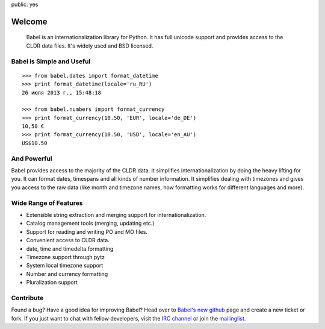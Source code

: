 public: yes

Welcome
=======

    Babel is an internationalization library for Python.  It has full
    unicode support and provides access to the CLDR data files.
    It's widely used and BSD licensed.

Babel is Simple and Useful
--------------------------

::

    >>> from babel.dates import format_datetime
    >>> print format_datetime(locale='ru_RU')
    26 июля 2013 г., 15:48:18

    >>> from babel.numbers import format_currency
    >>> print format_currency(10.50, 'EUR', locale='de_DE')
    10,50 €
    >>> print format_currency(10.50, 'USD', locale='en_AU')
    US$10.50


And Powerful
------------

Babel provides access to the majority of the CLDR data.  It simplifies
internationalization by doing the heavy lifting for you.  It can format
dates, timespans and all kinds of number information.  It simplifies
dealing with timezones and gives you access to the raw data (like month
and timezone names, how formatting works for different languages and
more).

Wide Range of Features
----------------------

-   Extensible string extraction and merging support for
    internationalization.
-   Catalog management tools (merging, updating etc.)
-   Support for reading and writing PO and MO files.
-   Convenient access to CLDR data.
-   date, time and timedelta formatting
-   Timezone support through pytz
-   System local timezone support
-   Number and currency formatting
-   Pluralization support


Contribute
----------

Found a bug? Have a good idea for improving Babel? Head over to
`Babel's new github <http://github.com/mitsuhiko/babel>`_ page and
create a new ticket or fork.  If you just want to chat with fellow
developers, visit the `IRC channel </community/#irc-channel>`_ or join the
`mailinglist </community/#mailinglist>`_. 

.. raw:: html

    <a href="http://github.com/mitsuhiko/babel"><img style="position: fixed; top: 0; right: 0; border: 0;"
       src="http://s3.amazonaws.com/github/ribbons/forkme_right_gray_6d6d6d.png" alt="Fork me on GitHub"></a>
